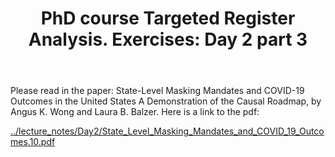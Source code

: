 #+TITLE: PhD course Targeted Register Analysis. Exercises: Day 2 part 3

Please read in the paper: State-Level Masking Mandates and COVID-19
Outcomes in the United States A Demonstration of the Causal Roadmap,
by Angus K. Wong and Laura B. Balzer. Here is a link to the pdf:

[[../lecture_notes/Day2/State_Level_Masking_Mandates_and_COVID_19_Outcomes.10.pdf]]
